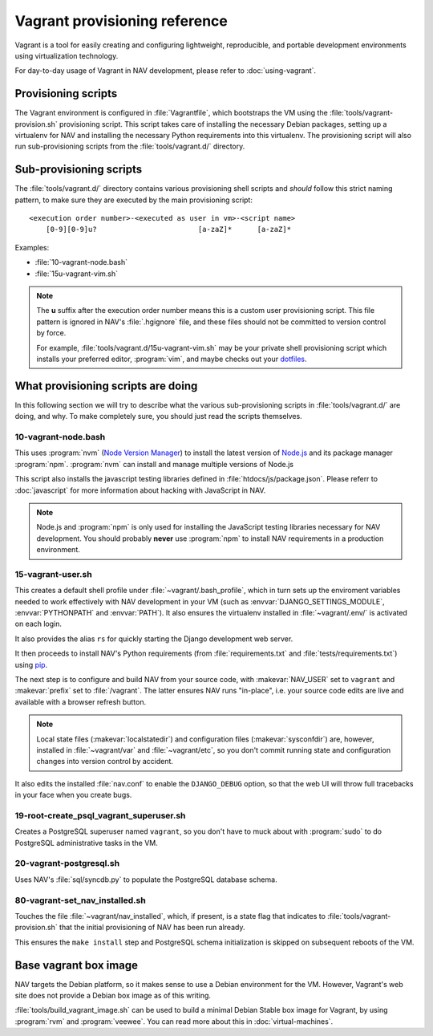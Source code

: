 ==============================
Vagrant provisioning reference
==============================

Vagrant is a tool for easily creating and configuring lightweight,
reproducible, and portable development environments using virtualization
technology.

For day-to-day usage of Vagrant in NAV development, please refer to
:doc:`using-vagrant`.

Provisioning scripts
--------------------

The Vagrant environment is configured in :file:`Vagrantfile`, which bootstraps
the VM using the :file:`tools/vagrant-provision.sh` provisioning script. This
script takes care of installing the necessary Debian packages, setting up a
virtualenv for NAV and installing the necessary Python requirements into this
virtualenv. The provisioning script will also run sub-provisioning scripts
from the :file:`tools/vagrant.d/` directory.

Sub-provisioning scripts
------------------------

The :file:`tools/vagrant.d/` directory contains various provisioning shell
scripts and *should* follow this strict naming pattern, to make sure they are
executed by the main provisioning script::

 <execution order number>-<executed as user in vm>-<script name>
     [0-9][0-9]u?                        [a-zaZ]*      [a-zaZ]*

Examples:

* :file:`10-vagrant-node.bash`
* :file:`15u-vagrant-vim.sh`

.. note:: The **u** suffix after the execution order number means this is a
          custom user provisioning script. This file pattern is ignored in
          NAV's :file:`.hgignore` file, and these files should not be
          committed to version control by force.

          For example, :file:`tools/vagrant.d/15u-vagrant-vim.sh` may be your
	  private shell provisioning script which installs your preferred
	  editor, :program:`vim`, and maybe checks out your `dotfiles
	  <http://dotfiles.github.io/>`_.

What provisioning scripts are doing
-----------------------------------

In this following section we will try to describe what the various
sub-provisioning scripts in :file:`tools/vagrant.d/` are doing, and why. To
make completely sure, you should just read the scripts themselves.

10-vagrant-node.bash
^^^^^^^^^^^^^^^^^^^^

This uses :program:`nvm` (`Node Version Manager`_) to install the latest
version of Node.js_ and its package manager :program:`npm`. :program:`nvm` can
install and manage multiple versions of Node.js

This script also installs the javascript testing libraries defined in
:file:`htdocs/js/package.json`. Please referr to :doc:`javascript`
for more information about hacking with JavaScript in NAV.

.. note:: Node.js and :program:`npm` is only used for installing the
          JavaScript testing libraries necessary for NAV development. You
          should probably **never** use :program:`npm` to install NAV
          requirements in a production environment.

.. _Node Version Manager: <https://github.com/uninett-nav/nvm>
.. _Node.js: <http://nodejs.org>


15-vagrant-user.sh
^^^^^^^^^^^^^^^^^^

This creates a default shell profile under :file:`~vagrant/.bash_profile`,
which in turn sets up the enviroment variables needed to work effectively with
NAV development in your VM (such as :envvar:`DJANGO_SETTINGS_MODULE`,
:envvar:`PYTHONPATH` and :envvar:`PATH`). It also ensures the virtualenv
installed in :file:`~vagrant/.env/` is activated on each login.

It also provides the alias ``rs`` for quickly starting the Django development
web server.

It then proceeds to install NAV's Python requirements (from
:file:`requirements.txt` and :file:`tests/requirements.txt`) using pip_.

The next step is to configure and build NAV from your source code, with
:makevar:`NAV_USER` set to ``vagrant`` and :makevar:`prefix` set to
:file:`/vagrant`. The latter ensures NAV runs "in-place", i.e. your source
code edits are live and available with a browser refresh button.

.. note:: Local state files (:makevar:`localstatedir`) and configuration files
          (:makevar:`sysconfdir`) are, however, installed in :file:`~vagrant/var` 
          and :file:`~vagrant/etc`, so you don't commit
          running state and configuration changes into version control by
          accident.

It also edits the installed :file:`nav.conf` to enable the ``DJANGO_DEBUG``
option, so that the web UI will throw full tracebacks in your face when you
create bugs.

.. _pip: http://www.pip-installer.org/

19-root-create_psql_vagrant_superuser.sh
^^^^^^^^^^^^^^^^^^^^^^^^^^^^^^^^^^^^^^^^

Creates a PostgreSQL superuser named ``vagrant``, so you don't have to muck
about with :program:`sudo` to do PostgreSQL administrative tasks in the VM.

20-vagrant-postgresql.sh
^^^^^^^^^^^^^^^^^^^^^^^^

Uses NAV's :file:`sql/syncdb.py` to populate the PostgreSQL database schema.

80-vagrant-set_nav_installed.sh
^^^^^^^^^^^^^^^^^^^^^^^^^^^^^^^

Touches the file :file:`~vagrant/nav_installed`, which, if present, is a state
flag that indicates to :file:`tools/vagrant-provision.sh` that the initial
provisioning of NAV has been run already.

This ensures the ``make install`` step and PostgreSQL schema initialization is
skipped on subsequent reboots of the VM.

Base vagrant box image
----------------------

NAV targets the Debian platform, so it makes sense to use a Debian environment
for the VM. However, Vagrant's web site does not provide a Debian box image as
of this writing.

:file:`tools/build_vagrant_image.sh` can be used to build a minimal Debian
Stable box image for Vagrant, by using :program:`rvm` and
:program:`veewee`. You can read more about this in
:doc:`virtual-machines`.
